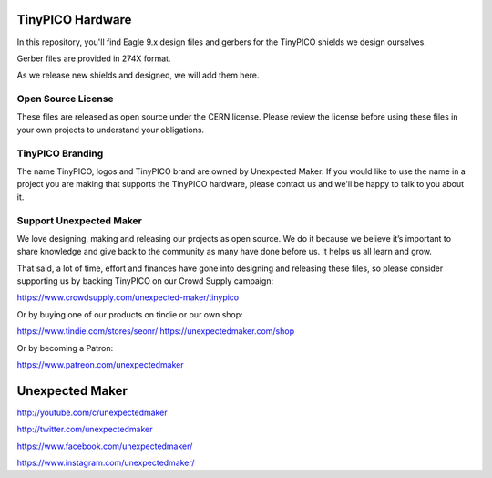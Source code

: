 TinyPICO Hardware
=================

In this repository, you'll find Eagle 9.x design files and gerbers for the TinyPICO shields we design ourselves.

Gerber files are provided in 274X format.

As we release new shields and designed, we will add them here. 

Open Source License
-------------------

These files are released as open source under the CERN license. Please review the license before using these files in your own projects to understand your obligations.

TinyPICO Branding
-----------------
The name TinyPICO, logos and TinyPICO brand are owned by Unexpected Maker. If you would like to use the name in a project you are making that supports the TinyPICO hardware, please contact us and we'll be happy to talk to you about it.

Support Unexpected Maker
------------------------

We love designing, making and releasing our projects as open source. We do it because we believe it’s important to share knowledge and give back to the community as many have done before us. It helps us all learn and grow.

That said, a lot of time, effort and finances have gone into designing and releasing these files, so please consider supporting us by backing TinyPICO on our Crowd Supply campaign:

https://www.crowdsupply.com/unexpected-maker/tinypico

Or by buying one of our products on tindie or our own shop:

https://www.tindie.com/stores/seonr/
https://unexpectedmaker.com/shop

Or by becoming a Patron:

https://www.patreon.com/unexpectedmaker


Unexpected Maker
===================
http://youtube.com/c/unexpectedmaker

http://twitter.com/unexpectedmaker

https://www.facebook.com/unexpectedmaker/

https://www.instagram.com/unexpectedmaker/